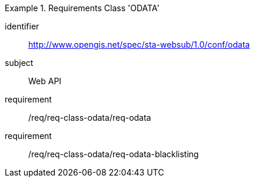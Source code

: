 [[req_class_odata]]

[requirements_class]
.Requirements Class 'ODATA'
====
[%metadata]
identifier:: http://www.opengis.net/spec/sta-websub/1.0/conf/odata
subject:: Web API
requirement:: /req/req-class-odata/req-odata
requirement:: /req/req-class-odata/req-odata-blacklisting
====